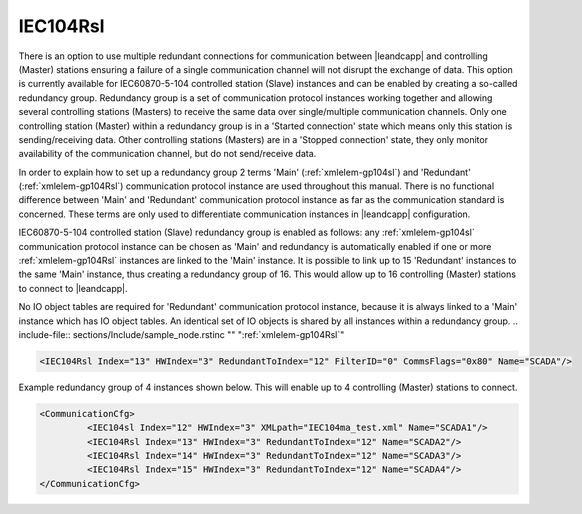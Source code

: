 
.. _xmlelem-gp104Rsl:

IEC104Rsl
^^^^^^^^^

There is an option to use multiple redundant connections for communication between |leandcapp| and controlling
(Master) stations ensuring a failure of a single communication channel will not disrupt the exchange of data.
This option is currently available for IEC60870-5-104 controlled station (Slave) instances and can be enabled by creating a so-called redundancy group.
Redundancy group is a set of communication protocol instances working together and allowing several controlling stations (Masters)
to receive the same data over single/multiple communication channels.
Only one controlling station (Master) within a redundancy group is in a 'Started connection' state which means only this station is sending/receiving data.
Other controlling stations (Masters) are in a 'Stopped connection' state, they only monitor availability of the communication channel, but do not send/receive data.

In order to explain how to set up a redundancy group 2 terms 'Main' (:ref:`xmlelem-gp104sl`) and 'Redundant' (:ref:`xmlelem-gp104Rsl`) communication protocol
instance are used throughout this manual.
There is no functional difference between 'Main' and 'Redundant' communication protocol instance as far as the communication standard is concerned.
These terms are only used to differentiate communication instances in |leandcapp| configuration.

IEC60870-5-104 controlled station (Slave) redundancy group is enabled as follows:
any :ref:`xmlelem-gp104sl` communication protocol instance can be chosen as 'Main' and redundancy is automatically enabled if one or more
:ref:`xmlelem-gp104Rsl` instances are linked to the 'Main' instance.
It is possible to link up to 15 'Redundant' instances to the same 'Main' instance, thus creating a redundancy group of 16.
This would allow up to 16 controlling (Master) stations to connect to |leandcapp|.

No IO object tables are required for 'Redundant' communication protocol instance, because it is always linked to a 'Main' instance which has IO object tables.
An identical set of IO objects is shared by all instances within a redundancy group.
.. include-file:: sections/Include/sample_node.rstinc "" ":ref:`xmlelem-gp104Rsl`"

.. code-block:: none

   <IEC104Rsl Index="13" HWIndex="3" RedundantToIndex="12" FilterID="0" CommsFlags="0x80" Name="SCADA"/>


.. include-file:: sections/Include/table_gp.rstinc "" "tabid-gp104Rsl" "IEC104Rsl"

.. include-file:: sections/Include/gp_sl_Index.rstinc "" 

.. include-file:: sections/Include/gp_HWIndex.rstinc "" ":ref:`xmlelem-tcpserver`.\ :ref:`xmlattr-TCPSERVERIndex`"
		:inlinetip:`Multiple` :ref:`xmlelem-gp104Rsl` :inlinetip:`instances can share the same hardware node.`

   * :attr:	:xmlattr:`RedundantToIndex`
     :val:	|gpindexrange|
     :desc:	Link 'Redundant' instance to 'Main' instance.
		Use value of the :ref:`xmlelem-gp104sl`.\ :ref:`xmlattr-gp104slIndex` attribute.

.. include-file:: sections/Include/gp_FilterID.rstinc ""

.. include-file:: sections/Include/gp_CommsFlags.rstinc ""

.. include-file:: sections/Include/Name_wodef.rstinc ""

Example redundancy group of 4 instances shown below.
This will enable up to 4 controlling (Master) stations to connect.

.. code-block:: none

   <CommunicationCfg> 
            <IEC104sl Index="12" HWIndex="3" XMLpath="IEC104ma_test.xml" Name="SCADA1"/>
            <IEC104Rsl Index="13" HWIndex="3" RedundantToIndex="12" Name="SCADA2"/>
            <IEC104Rsl Index="14" HWIndex="3" RedundantToIndex="12" Name="SCADA3"/>
            <IEC104Rsl Index="15" HWIndex="3" RedundantToIndex="12" Name="SCADA4"/>
   </CommunicationCfg>

